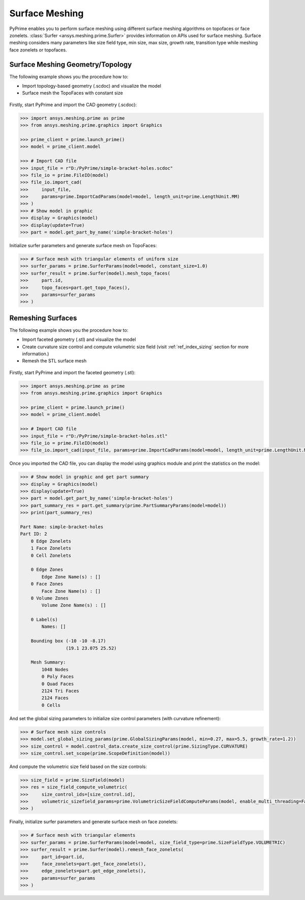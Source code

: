 .. _ref_index_surfer:



***************
Surface Meshing
***************

PyPrime enables you to perform surface meshing using different surface meshing algorithms on topofaces or face zonelets.
:class:`Surfer <ansys.meshing.prime.Surfer>` provides information on APIs used for surface meshing. 
Surface meshing considers many parameters like size field type, min size, max size, growth rate, transition type while meshing face zonelets or topofaces.

---------------------------------
Surface Meshing Geometry/Topology
---------------------------------

The following example shows you the procedure how to:

* Import topology-based geometry (.scdoc) and visualize the model
* Surface mesh the TopoFaces with constant size

.. figure:: ../images/simple-bracket-holes_scdoc.png
    :width: 300pt
    :align: center

Firstly, start PyPrime and import the CAD geometry (.scdoc):

.. code:: python

    >>> import ansys.meshing.prime as prime
    >>> from ansys.meshing.prime.graphics import Graphics

    >>> prime_client = prime.launch_prime()
    >>> model = prime_client.model

    >>> # Import CAD file
    >>> input_file = r"D:/PyPrime/simple-bracket-holes.scdoc"
    >>> file_io = prime.FileIO(model)
    >>> file_io.import_cad(
    >>>     input_file,
    >>>     params=prime.ImportCadParams(model=model, length_unit=prime.LengthUnit.MM)
    >>> )
    >>> # Show model in graphic
    >>> display = Graphics(model)
    >>> display(update=True)
    >>> part = model.get_part_by_name('simple-bracket-holes')

Initialize surfer parameters and generate surface mesh on TopoFaces:

.. code:: python

    >>> # Surface mesh with triangular elements of uniform size
    >>> surfer_params = prime.SurferParams(model=model, constant_size=1.0)
    >>> surfer_result = prime.Surfer(model).mesh_topo_faces(
    >>>     part.id,
    >>>     topo_faces=part.get_topo_faces(),
    >>>     params=surfer_params
    >>> )

.. figure:: ../images/simple-bracket-holes_mesh3.png
    :width: 300pt
    :align: center

------------------
Remeshing Surfaces
------------------

The following example shows you the procedure how to:

* Import faceted geometry (.stl) and visualize the model
* Create curvature size control and compute volumetric size field (visit :ref:`ref_index_sizing` section for more information.)
* Remesh the STL surface mesh
 
.. figure:: ../images/simple-bracket-holes_stl.png
    :width: 300pt
    :align: center

Firstly, start PyPrime and import the faceted geometry (.stl):

.. code:: python

    >>> import ansys.meshing.prime as prime
    >>> from ansys.meshing.prime.graphics import Graphics
  
    >>> prime_client = prime.launch_prime()
    >>> model = prime_client.model
  
    >>> # Import CAD file
    >>> input_file = r"D:/PyPrime/simple-bracket-holes.stl"
    >>> file_io = prime.FileIO(model)
    >>> file_io.import_cad(input_file, params=prime.ImportCadParams(model=model, length_unit=prime.LengthUnit.MM))

Once you imported the CAD file, you can display the model using graphics module and print the statistics on the model:

.. code:: python

    >>> # Show model in graphic and get part summary
    >>> display = Graphics(model)
    >>> display(update=True)
    >>> part = model.get_part_by_name('simple-bracket-holes')
    >>> part_summary_res = part.get_summary(prime.PartSummaryParams(model=model))
    >>> print(part_summary_res)

    Part Name: simple-bracket-holes
    Part ID: 2
        0 Edge Zonelets
        1 Face Zonelets
        0 Cell Zonelets

        0 Edge Zones
            Edge Zone Name(s) : []
        0 Face Zones
            Face Zone Name(s) : []
        0 Volume Zones
            Volume Zone Name(s) : []

        0 Label(s)
            Names: []

        Bounding box (-10 -10 -8.17)
                     (19.1 23.075 25.52)

        Mesh Summary:
            1048 Nodes
            0 Poly Faces
            0 Quad Faces
            2124 Tri Faces
            2124 Faces
            0 Cells

And set the global sizing parameters to initialize size control parameters (with curvature refinement):

.. code:: python

    >>> # Surface mesh size controls
    >>> model.set_global_sizing_params(prime.GlobalSizingParams(model, min=0.27, max=5.5, growth_rate=1.2))
    >>> size_control = model.control_data.create_size_control(prime.SizingType.CURVATURE)
    >>> size_control.set_scope(prime.ScopeDefinition(model))

And compute the volumetric size field based on the size controls:

.. code:: python

    >>> size_field = prime.SizeField(model)
    >>> res = size_field_compute_volumetric(
    >>>     size_control_ids=[size_control.id],
    >>>     volumetric_sizefield_params=prime.VolumetricSizeFieldComputeParams(model, enable_multi_threading=False)
    >>> )

Finally, initialize surfer parameters and generate surface mesh on face zonelets:

.. code:: python

    >>> # Surface mesh with triangular elements
    >>> surfer_params = prime.SurferParams(model=model, size_field_type=prime.SizeFieldType.VOLUMETRIC)
    >>> surfer_result = prime.Surfer(model).remesh_face_zonelets(
    >>>     part_id=part.id,
    >>>     face_zonelets=part.get_face_zonelets(),
    >>>     edge_zonelets=part.get_edge_zonelets(),
    >>>     params=surfer_params
    >>> )
  
.. figure:: ../images/simple-bracket-holes_mesh1.png
    :width: 300pt
    :align: center

